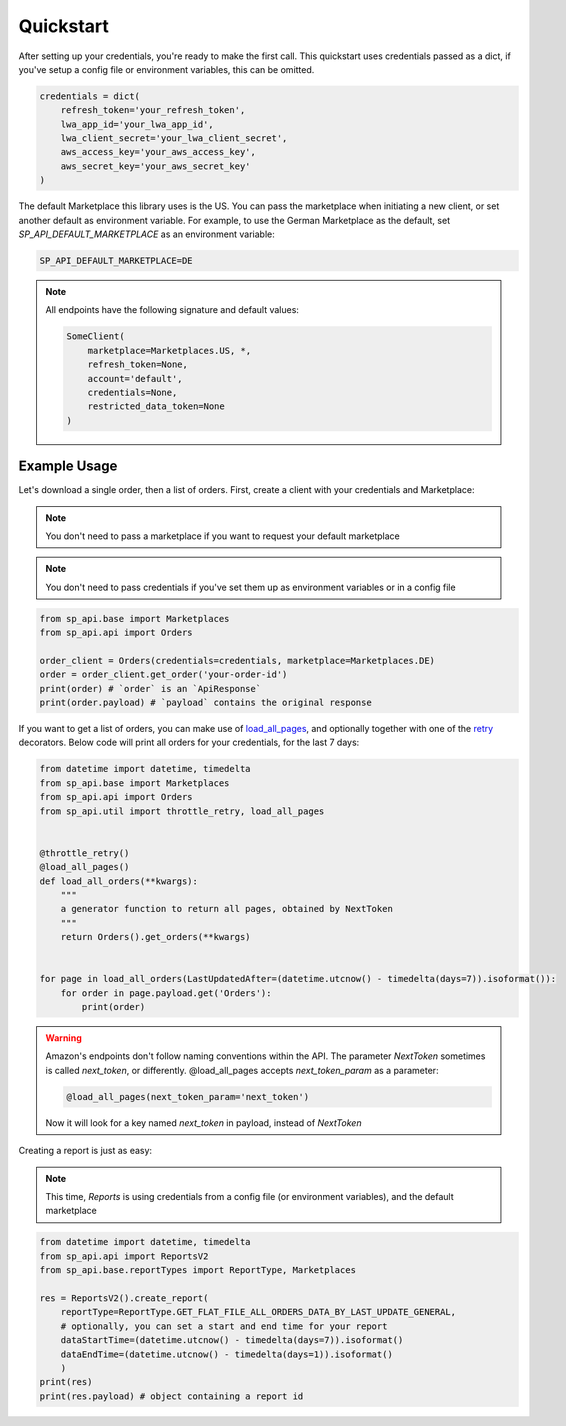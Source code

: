 Quickstart
==========

After setting up your credentials, you're ready to make the first call.
This quickstart uses credentials passed as a dict, if you've setup a config file or environment variables, this can be omitted.

.. code-block:: python

    credentials = dict(
        refresh_token='your_refresh_token',
        lwa_app_id='your_lwa_app_id',
        lwa_client_secret='your_lwa_client_secret',
        aws_access_key='your_aws_access_key',
        aws_secret_key='your_aws_secret_key'
    )

The default Marketplace this library uses is the US.
You can pass the marketplace when initiating a new client, or set another default as environment variable.
For example, to use the German Marketplace as the default, set `SP_API_DEFAULT_MARKETPLACE` as an environment variable:

.. code-block:: bash

    SP_API_DEFAULT_MARKETPLACE=DE

.. note::

    All endpoints have the following signature and default values:


    .. code-block:: python

        SomeClient(
            marketplace=Marketplaces.US, *,
            refresh_token=None,
            account='default',
            credentials=None,
            restricted_data_token=None
        )

Example Usage
-------------

Let's download a single order, then a list of orders.
First, create a client with your credentials and Marketplace:

.. note::

    You don't need to pass a marketplace if you want to request your default marketplace


.. note::

    You don't need to pass credentials if you've set them up as environment variables or in a config file


.. code-block:: python

    from sp_api.base import Marketplaces
    from sp_api.api import Orders

    order_client = Orders(credentials=credentials, marketplace=Marketplaces.DE)
    order = order_client.get_order('your-order-id')
    print(order) # `order` is an `ApiResponse`
    print(order.payload) # `payload` contains the original response


If you want to get a list of orders, you can make use of `load_all_pages`_, and optionally together with one of the `retry`_ decorators.
Below code will print all orders for your credentials, for the last 7 days:

.. _load_all_pages: https://sp-api-docs.saleweaver.com/utils/load_all_pages/
.. _retry: https://sp-api-docs.saleweaver.com/utils/retry/


.. code-block:: python

    from datetime import datetime, timedelta
    from sp_api.base import Marketplaces
    from sp_api.api import Orders
    from sp_api.util import throttle_retry, load_all_pages


    @throttle_retry()
    @load_all_pages()
    def load_all_orders(**kwargs):
        """
        a generator function to return all pages, obtained by NextToken
        """
        return Orders().get_orders(**kwargs)


    for page in load_all_orders(LastUpdatedAfter=(datetime.utcnow() - timedelta(days=7)).isoformat()):
        for order in page.payload.get('Orders'):
            print(order)


.. warning::

    Amazon's endpoints don't follow naming conventions within the API. The parameter `NextToken` sometimes is called `next_token`, or differently.
    @load_all_pages accepts `next_token_param` as a parameter:

    .. code-block:: python

        @load_all_pages(next_token_param='next_token')

    Now it will look for a key named `next_token` in payload, instead of `NextToken`


Creating a report is just as easy:

.. note::

    This time, `Reports` is using credentials from a config file (or environment variables), and the default marketplace

.. code-block:: python

    from datetime import datetime, timedelta
    from sp_api.api import ReportsV2
    from sp_api.base.reportTypes import ReportType, Marketplaces

    res = ReportsV2().create_report(
        reportType=ReportType.GET_FLAT_FILE_ALL_ORDERS_DATA_BY_LAST_UPDATE_GENERAL,
        # optionally, you can set a start and end time for your report
        dataStartTime=(datetime.utcnow() - timedelta(days=7)).isoformat()
        dataEndTime=(datetime.utcnow() - timedelta(days=1)).isoformat()
        )
    print(res)
    print(res.payload) # object containing a report id
